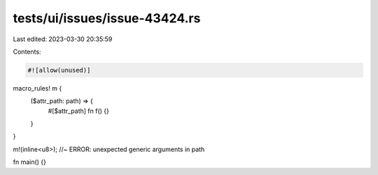 tests/ui/issues/issue-43424.rs
==============================

Last edited: 2023-03-30 20:35:59

Contents:

.. code-block:: rs

    #![allow(unused)]

macro_rules! m {
    ($attr_path: path) => {
        #[$attr_path]
        fn f() {}
    }
}

m!(inline<u8>); //~ ERROR: unexpected generic arguments in path

fn main() {}


